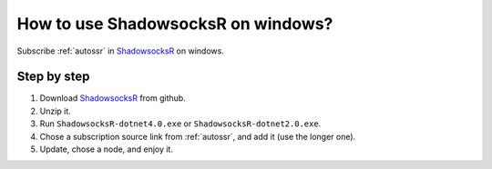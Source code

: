 .. _shadowsocksr_win:

How to use ShadowsocksR on windows?
===================================

Subscribe :ref:`autossr` in `ShadowsocksR`_ on windows.


Step by step
------------

#. Download `ShadowsocksR`_ from github.
#. Unzip it.
#. Run ``ShadowsocksR-dotnet4.0.exe`` or ``ShadowsocksR-dotnet2.0.exe``.
#. Chose a subscription source link from :ref:`autossr`,
   and add it (use the longer one).
#. Update, chose a node, and enjoy it.


.. _ShadowsocksR: https://github.com/shadowsocksrr/shadowsocksr-csharp/releases
